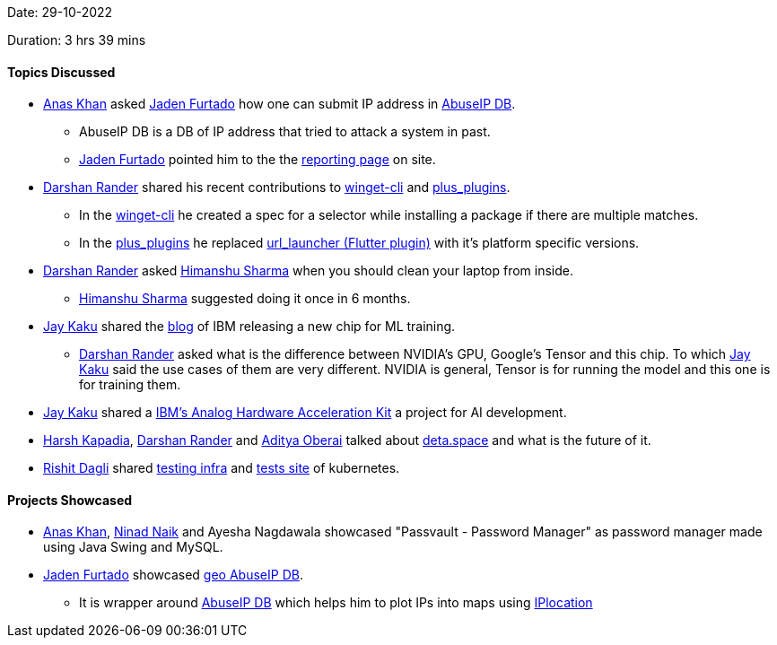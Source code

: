 Date: 29-10-2022

Duration: 3 hrs 39 mins

==== Topics Discussed

* link:https://twitter.com/AnxKhn[Anas Khan^] asked link:https://twitter.com/furtado_jaden[Jaden Furtado^] how one can submit IP address in link:https://github.com/JadenFurtado/geoAbuseIPDB[AbuseIP DB^].
    ** AbuseIP DB is a DB of IP address that tried to attack a system in past.
    ** link:https://twitter.com/furtado_jaden[Jaden Furtado^] pointed him to the the link:https://www.abuseipdb.com/report[reporting page^] on site.
* link:https://twitter.com/SirusTweets[Darshan Rander^] shared his recent contributions to link:https://github.com/microsoft/winget-cli/pull/2650[winget-cli] and link:https://github.com/fluttercommunity/plus_plugins/pull/1295[plus_plugins].
    ** In the link:https://github.com/microsoft/winget-cli/pull/2650[winget-cli] he created a spec for a selector while installing a package if there are multiple matches.
    ** In the link:https://github.com/fluttercommunity/plus_plugins/pull/1295[plus_plugins] he replaced link:https://pub.dev/packages/url_launcher[url_launcher (Flutter plugin)] with it's platform specific versions.
* link:https://twitter.com/SirusTweets[Darshan Rander^] asked link:https://twitter.com/_SharmaHimanshu[Himanshu Sharma^] when you should clean your laptop from inside.
    ** link:https://twitter.com/_SharmaHimanshu[Himanshu Sharma^] suggested doing it once in 6 months.
* link:https://twitter.com/kaku_jay[Jay Kaku^] shared the link:https://research.ibm.com/blog/ibm-artificial-intelligence-unit-aiu[blog] of IBM releasing a new chip for ML training.
    ** link:https://twitter.com/SirusTweets[Darshan Rander^] asked what is the difference between NVIDIA's GPU, Google's Tensor and this chip. To which link:https://twitter.com/kaku_jay[Jay Kaku^] said the use cases of them are very different. NVIDIA is general, Tensor is for running the model and this one is for training them.
* link:https://twitter.com/kaku_jay[Jay Kaku^] shared a link:https://github.com/IBM/aihwkit[IBM's Analog Hardware Acceleration Kit^] a project for AI development.
* link:https://twitter.com/harshgkapadia[Harsh Kapadia^], link:https://twitter.com/SirusTweets[Darshan Rander^] and link:https://twitter.com/adityaoberai1[Aditya Oberai^] talked about link:https://deta.space[deta.space^] and what is the future of it.
* link:https://twitter.com/rishit_dagli[Rishit Dagli^] shared link:http://github.com/kubernetes/test-infra[testing infra^] and link:http://testgrid.k8s.io[tests site^] of kubernetes.

==== Projects Showcased

* link:https://twitter.com/AnxKhn[Anas Khan^], link:https://twitter.com/NinadNaik07[Ninad Naik^] and Ayesha Nagdawala showcased "Passvault - Password Manager" as password manager made using Java Swing and MySQL.
* link:https://twitter.com/furtado_jaden[Jaden Furtado^] showcased link:https://github.com/JadenFurtado/geoAbuseIPDB[geo AbuseIP DB^].
    ** It is wrapper around https://www.abuseipdb.com/[AbuseIP DB^] which helps him to plot IPs into maps using http://iplocation.com/[IPlocation]
